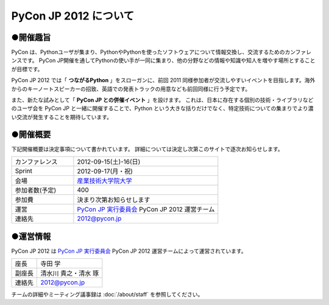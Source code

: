 ========================
 PyCon JP 2012 について
========================

●開催趣旨
==========

PyCon は、Pythonユーザが集まり、PythonやPythonを使ったソフトウェアについて情報交換し、交流するためのカンファレンスです。 PyCon JP開催を通してPythonの使い手が一同に集まり、他の分野などの情報や知識や知人を増やす場所とすることが目標です。

PyCon JP 2012 では「 **つながるPython** 」をスローガンに、前回 2011 同様参加者が交流しやすいイベントを目指します。海外からのキーノートスピーカーの招致、英語での発表トラックの用意なども前回同様に行う予定です。

また、新たな試みとして「 **PyCon JP との併催イベント** 」を設けます。
これは、日本に存在する個別の技術・ライブラリなどのユーザ会を PyCon JP と一緒に開催することで、Python という大きな括りだけでなく、特定技術についての集まりでより濃い交流が発生することを期待しています。

●開催概要
==========

下記開催概要は決定事項について書かれています。
詳細については決定し次第このサイトで逐次お知らせします。

.. list-table::
   :widths: 30 70

   * - カンファレンス
     - 2012-09-15(土)-16(日)
   * - Sprint
     - 2012-09-17(月・祝)
   * - 会場
     - `産業技術大学院大学 <http://2012.pycon.jp/venue.html>`_
   * - 参加者数(予定)
     - 400
   * - 参加費
     - 決まり次第お知らせします
   * - 運営
     - `PyCon JP 実行委員会`_ PyCon JP 2012 運営チーム
   * - 連絡先
     - 2012@pycon.jp


●運営情報
==========

PyCon JP 2012 は `PyCon JP 実行委員会`_ PyCon JP 2012 運営チームによって運営されています。

.. list-table::

   * - 座長
     - 寺田 学
   * - 副座長
     - 清水川 貴之・清水 琢
   * - 連絡先
     - 2012@pycon.jp


.. _`PyCon JP 実行委員会`: http://www.pycon.jp/committee.html

チームの詳細やミーティング議事録は :doc:`/about/staff` を参照してください。
